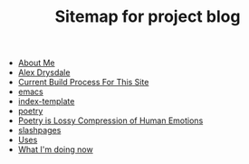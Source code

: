 #+TITLE: Sitemap for project blog

- [[file:about.org][About Me]]
- [[file:index.org][Alex Drysdale]]
- [[file:colophon.org][Current Build Process For This Site]]
- [[file:tags-emacs.org][emacs]]
- [[file:index-template.org][index-template]]
- [[file:tags-poetry.org][poetry]]
- [[file:poetry_as_lossy_compression.org][Poetry is Lossy Compression of Human Emotions]]
- [[file:tags-slashpages.org][slashpages]]
- [[file:uses.org][Uses]]
- [[file:now.org][What I'm doing now]]